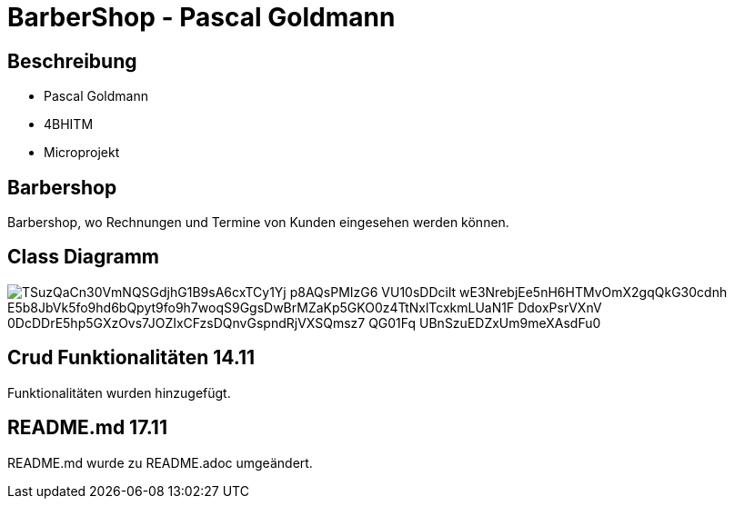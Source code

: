 = BarberShop - Pascal Goldmann
ifndef::imagesdir[:imagesdir: images]

== Beschreibung

* Pascal Goldmann
* 4BHITM
* Microprojekt


== Barbershop

Barbershop, wo Rechnungen und Termine von Kunden eingesehen werden können.

== Class Diagramm

image::https://www.plantuml.com/plantuml/png/TSuzQaCn30VmNQSGdjhG1B9sA6cxTCy1Yj-p8AQsPMIzG6_VU10sDDcilt_wE3NrebjEe5nH6HTMvOmX2gqQkG30cdnh-E5b8JbVk5fo9hd6bQpyt9fo9h7woqS9GgsDwBrMZaKp5GKO0z4TtNxlTcxkmLUaN1F_DdoxPsrVXnV_0DcDDrE5hp5GXzOvs7JOZIxCFzsDQnvGspndRjVXSQmsz7_QG01Fq_UBnSzuEDZxUm9meXAsdFu0[]

== Crud Funktionalitäten 14.11

Funktionalitäten wurden hinzugefügt.

== README.md 17.11

README.md wurde zu README.adoc umgeändert.

